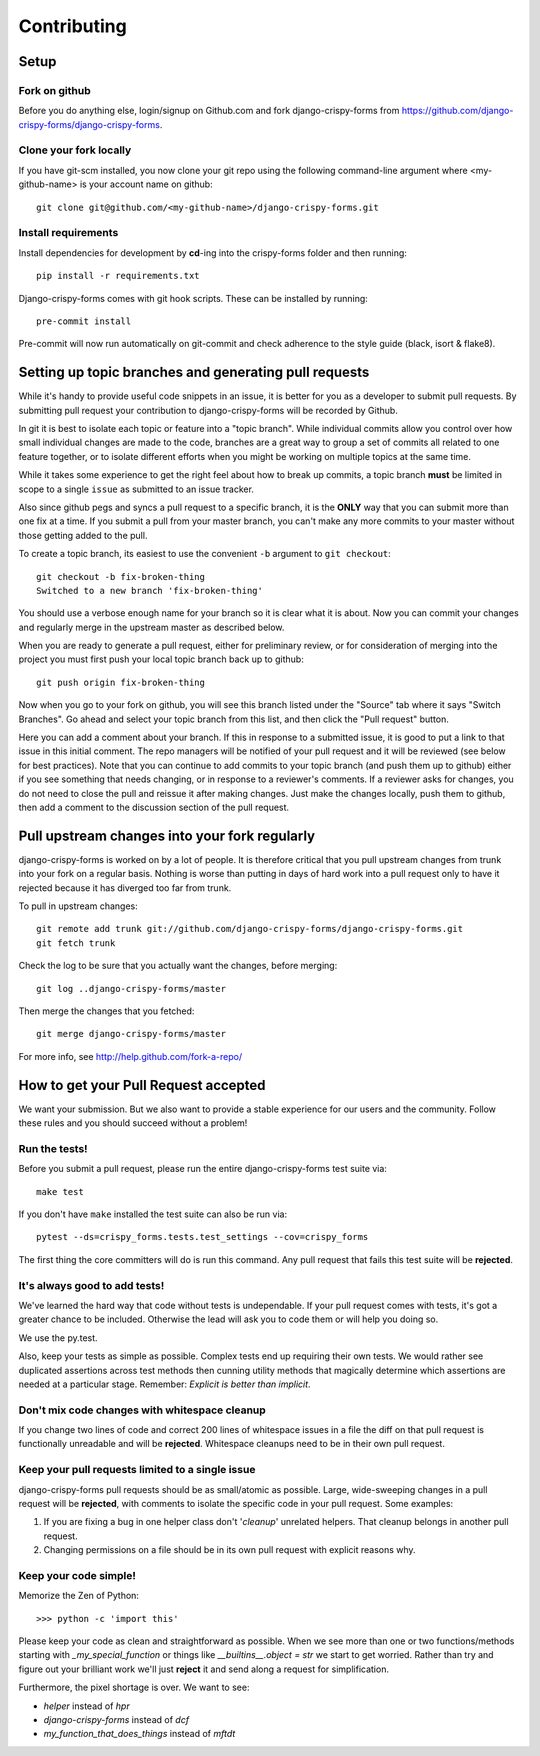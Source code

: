 ============
Contributing
============

Setup
=====

Fork on github
--------------

Before you do anything else, login/signup on Github.com and fork django-crispy-forms from https://github.com/django-crispy-forms/django-crispy-forms.

Clone your fork locally
-----------------------

If you have git-scm installed, you now clone your git repo using the following command-line argument where <my-github-name> is your account name on github::

    git clone git@github.com/<my-github-name>/django-crispy-forms.git

Install requirements
--------------------

Install dependencies for development by **cd**-ing into the crispy-forms folder and then running:: 

    pip install -r requirements.txt

Django-crispy-forms comes with git hook scripts. These can be installed by running::

    pre-commit install
    
Pre-commit will now run automatically on git-commit and check adherence to the style guide (black, isort & flake8).

Setting up topic branches and generating pull requests
======================================================

While it's handy to provide useful code snippets in an issue, it is better for
you as a developer to submit pull requests. By submitting pull request your
contribution to django-crispy-forms will be recorded by Github. 

In git it is best to isolate each topic or feature into a "topic branch".  While
individual commits allow you control over how small individual changes are made
to the code, branches are a great way to group a set of commits all related to
one feature together, or to isolate different efforts when you might be working
on multiple topics at the same time.

While it takes some experience to get the right feel about how to break up
commits, a topic branch **must** be limited in scope to a single ``issue`` as
submitted to an issue tracker.

Also since github pegs and syncs a pull request to a specific branch, it is the
**ONLY** way that you can submit more than one fix at a time.  If you submit
a pull from your master branch, you can't make any more commits to your master
without those getting added to the pull.

To create a topic branch, its easiest to use the convenient ``-b`` argument to ``git
checkout``::

    git checkout -b fix-broken-thing
    Switched to a new branch 'fix-broken-thing'

You should use a verbose enough name for your branch so it is clear what it is
about. Now you can commit your changes and regularly merge in the upstream
master as described below.

When you are ready to generate a pull request, either for preliminary review,
or for consideration of merging into the project you must first push your local
topic branch back up to github::

    git push origin fix-broken-thing

Now when you go to your fork on github, you will see this branch listed under
the "Source" tab where it says "Switch Branches".  Go ahead and select your
topic branch from this list, and then click the "Pull request" button.

Here you can add a comment about your branch.  If this in response to
a submitted issue, it is good to put a link to that issue in this initial
comment.  The repo managers will be notified of your pull request and it will
be reviewed (see below for best practices).  Note that you can continue to add
commits to your topic branch (and push them up to github) either if you see
something that needs changing, or in response to a reviewer's comments.  If
a reviewer asks for changes, you do not need to close the pull and reissue it
after making changes. Just make the changes locally, push them to github, then
add a comment to the discussion section of the pull request.

Pull upstream changes into your fork regularly
==================================================

django-crispy-forms is worked on by a lot of people. It is therefore critical that you pull upstream changes from trunk into your fork on a regular basis. Nothing is worse than putting in days of hard work into a pull request only to have it rejected because it has diverged too far from trunk.

To pull in upstream changes::

    git remote add trunk git://github.com/django-crispy-forms/django-crispy-forms.git
    git fetch trunk

Check the log to be sure that you actually want the changes, before merging::

    git log ..django-crispy-forms/master

Then merge the changes that you fetched::

    git merge django-crispy-forms/master

For more info, see http://help.github.com/fork-a-repo/

How to get your Pull Request accepted
=====================================

We want your submission. But we also want to provide a stable experience for our users and the community. Follow these rules and you should succeed without a problem!

Run the tests!
--------------

Before you submit a pull request, please run the entire django-crispy-forms test suite via::

    make test

If you don't have ``make`` installed the test suite can also be run via::

    pytest --ds=crispy_forms.tests.test_settings --cov=crispy_forms

The first thing the core committers will do is run this command. Any pull request that fails this test suite will be **rejected**.

It's always good to add tests!
------------------------------

We've learned the hard way that code without tests is undependable. If your pull request comes with tests, it's got a greater chance to be included. Otherwise the lead will ask you to code them or will help you doing so.

We use the py.test.

Also, keep your tests as simple as possible. Complex tests end up requiring their own tests. We would rather see duplicated assertions across test methods then cunning utility methods that magically determine which assertions are needed at a particular stage. Remember: `Explicit is better than implicit`.

Don't mix code changes with whitespace cleanup
----------------------------------------------

If you change two lines of code and correct 200 lines of whitespace issues in a file the diff on that pull request is functionally unreadable and will be **rejected**. Whitespace cleanups need to be in their own pull request.

Keep your pull requests limited to a single issue
--------------------------------------------------

django-crispy-forms pull requests should be as small/atomic as possible. Large, wide-sweeping changes in a pull request will be **rejected**, with comments to isolate the specific code in your pull request. Some examples:

#. If you are fixing a bug in one helper class don't '*cleanup*' unrelated helpers. That cleanup belongs in another pull request.
#. Changing permissions on a file should be in its own pull request with explicit reasons why.

Keep your code simple!
----------------------

Memorize the Zen of Python::

    >>> python -c 'import this'

Please keep your code as clean and straightforward as possible. When we see more than one or two functions/methods starting with `_my_special_function` or things like `__builtins__.object = str` we start to get worried. Rather than try and figure out your brilliant work we'll just **reject** it and send along a request for simplification.

Furthermore, the pixel shortage is over. We want to see:

* `helper` instead of `hpr`
* `django-crispy-forms` instead of `dcf`
* `my_function_that_does_things` instead of `mftdt`
